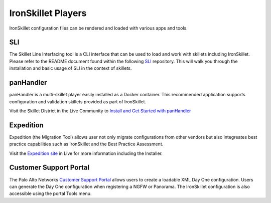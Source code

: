 .. _ironskillet_players:

IronSkillet Players
===================

IronSkillet configuration files can be rendered and loaded with various apps and tools.

SLI
---

The Skillet Line Interfacing tool is a CLI interface that can be used to load and work
with skillets including IronSkillet. Please refer to the README document found within the following `SLI <https://gitlab.com/panw-gse/as/sli>`_
repository. This will walk you through the installation and basic usage of SLI in the context of
skillets.


panHandler
----------

panHandler is a multi-skillet player easily installed as a Docker container. This recommended application supports
configuration and validation skillets provided as part of IronSkillet.

.. _Install and Get Started with panHandler: https://live.paloaltonetworks.com/t5/Skillet-Tools/Install-and-Get-Started-With-Panhandler/ta-p/307916

Visit the Skillet District in the Live Community to `Install and Get Started with panHandler`_


Expedition
----------

Expedition (the Migration Tool) allows user not only migrate configurations from other vendors but also integreates
best practice capabilities such as IronSkillet and the Best Practice Assessment.

.. _Expedition site: https://live.paloaltonetworks.com/t5/Expedition-Migration-Tool/ct-p/migration_tool

Visit the `Expedition site`_ in Live for more information including the Installer.


Customer Support Portal
-----------------------

.. _Customer Support Portal: https://support.paloaltonetworks.com

The Palo Alto Networks `Customer Support Portal`_ allows users to create a loadable XML Day One configuration. Users
can generate the Day One configuration when registering a NGFW or Panorama. The IronSkillet configuration is also
accessible using the portal Tools menu.


